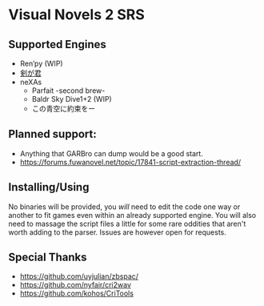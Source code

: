 * Visual Novels 2 SRS

** Supported Engines
- Ren’py (WIP)
- [[https://www.mediafire.com/file_premium/hji4xcpswswepg9/%E5%89%A3%E3%81%8C%E5%90%9B%E3%80%80kengakimi.apkg/file][剣が君]]
- neXAs
  - Parfait -second brew-
  - Baldr Sky Dive1+2 (WIP)
  - この青空に約束をー

** Planned support:
- Anything that GARBro can dump would be a good start.
- https://forums.fuwanovel.net/topic/17841-script-extraction-thread/

** Installing/Using
No binaries will be provided, you /will/ need to edit the code one way or another to fit games even within an already supported engine.
You will also need to massage the script files a little for some rare oddities that aren't worth adding to the parser.
Issues are however open for requests.

** Special Thanks
- https://github.com/uyjulian/zbspac/
- https://github.com/nyfair/cri2wav
- https://github.com/kohos/CriTools
